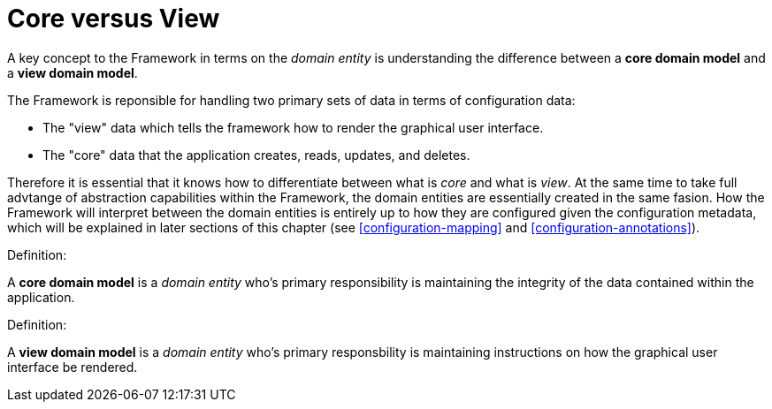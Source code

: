 [[domain-model-core-vs-view]]
= Core versus View

A key concept to the Framework in terms on the _domain entity_ is understanding the difference between a *core domain model* and a *view domain model*.

The Framework is reponsible for handling two primary sets of data in terms of configuration data:

* The "view" data which tells the framework how to render the graphical user interface.
* The "core" data that the application creates, reads, updates, and deletes.

Therefore it is essential that it knows how to differentiate between what is _core_ and what is _view_. At the same time to take full advtange of abstraction capabilities within the Framework, the domain entities are essentially created in the same fasion. How the Framework will interpret between the domain entities is entirely up to how they are configured given the configuration metadata, which will be explained in later sections of this chapter (see <<configuration-mapping>> and <<configuration-annotations>>).

.Definition:
A *core domain model* is a _domain entity_ who's primary responsibility is maintaining the integrity of the data contained within the application.

.Definition:
A *view domain model* is a _domain entity_ who's primary responsbility is maintaining instructions on how the graphical user interface be rendered.
